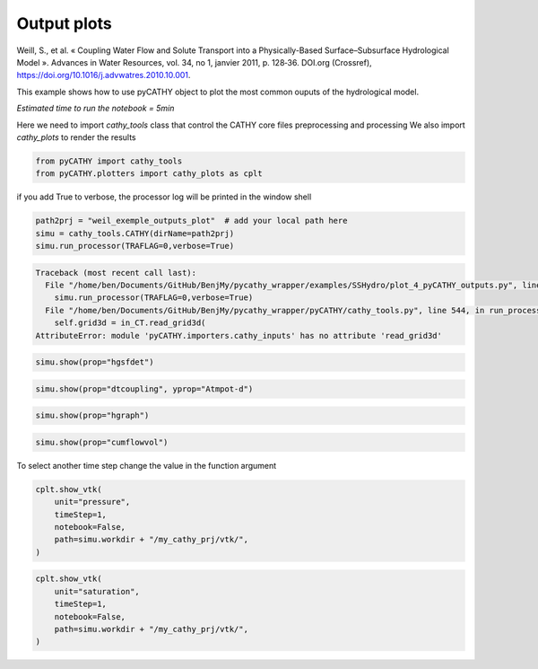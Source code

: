 
.. DO NOT EDIT.
.. THIS FILE WAS AUTOMATICALLY GENERATED BY SPHINX-GALLERY.
.. TO MAKE CHANGES, EDIT THE SOURCE PYTHON FILE:
.. "content/SSHydro/plot_4_pyCATHY_outputs.py"
.. LINE NUMBERS ARE GIVEN BELOW.

.. only:: html

    .. note::
        :class: sphx-glr-download-link-note

        :ref:`Go to the end <sphx_glr_download_content_SSHydro_plot_4_pyCATHY_outputs.py>`
        to download the full example code

.. rst-class:: sphx-glr-example-title

.. _sphx_glr_content_SSHydro_plot_4_pyCATHY_outputs.py:


Output plots
=============

Weill, S., et al. « Coupling Water Flow and Solute Transport into a Physically-Based Surface–Subsurface Hydrological Model ». 
Advances in Water Resources, vol. 34, no 1, janvier 2011, p. 128‑36. DOI.org (Crossref), 
https://doi.org/10.1016/j.advwatres.2010.10.001.

This example shows how to use pyCATHY object to plot the most common ouputs of the hydrological model.

*Estimated time to run the notebook = 5min*

.. GENERATED FROM PYTHON SOURCE LINES 17-19

Here we need to import `cathy_tools` class that control the CATHY core files preprocessing and processing
We also import `cathy_plots` to render the results

.. GENERATED FROM PYTHON SOURCE LINES 19-25

.. code-block:: default


    from pyCATHY import cathy_tools
    from pyCATHY.plotters import cathy_plots as cplt










.. GENERATED FROM PYTHON SOURCE LINES 26-27

if you add True to verbose, the processor log will be printed in the window shell

.. GENERATED FROM PYTHON SOURCE LINES 27-32

.. code-block:: default

    path2prj = "weil_exemple_outputs_plot"  # add your local path here
    simu = cathy_tools.CATHY(dirName=path2prj)
    simu.run_processor(TRAFLAG=0,verbose=True)




.. rst-class:: sphx-glr-script-out

.. code-block:: pytb

    Traceback (most recent call last):
      File "/home/ben/Documents/GitHub/BenjMy/pycathy_wrapper/examples/SSHydro/plot_4_pyCATHY_outputs.py", line 29, in <module>
        simu.run_processor(TRAFLAG=0,verbose=True)
      File "/home/ben/Documents/GitHub/BenjMy/pycathy_wrapper/pyCATHY/cathy_tools.py", line 544, in run_processor
        self.grid3d = in_CT.read_grid3d(
    AttributeError: module 'pyCATHY.importers.cathy_inputs' has no attribute 'read_grid3d'




.. GENERATED FROM PYTHON SOURCE LINES 33-35

.. code-block:: default

    simu.show(prop="hgsfdet")


.. GENERATED FROM PYTHON SOURCE LINES 36-38

.. code-block:: default

    simu.show(prop="dtcoupling", yprop="Atmpot-d")


.. GENERATED FROM PYTHON SOURCE LINES 39-41

.. code-block:: default

    simu.show(prop="hgraph")


.. GENERATED FROM PYTHON SOURCE LINES 42-44

.. code-block:: default

    simu.show(prop="cumflowvol")


.. GENERATED FROM PYTHON SOURCE LINES 45-46

To select another time step change the value in the function argument

.. GENERATED FROM PYTHON SOURCE LINES 46-53

.. code-block:: default

    cplt.show_vtk(
        unit="pressure",
        timeStep=1,
        notebook=False,
        path=simu.workdir + "/my_cathy_prj/vtk/",
    )


.. GENERATED FROM PYTHON SOURCE LINES 54-62

.. code-block:: default

    cplt.show_vtk(
        unit="saturation",
        timeStep=1,
        notebook=False,
        path=simu.workdir + "/my_cathy_prj/vtk/",
    )




.. rst-class:: sphx-glr-timing

   **Total running time of the script:** ( 8 minutes  38.594 seconds)


.. _sphx_glr_download_content_SSHydro_plot_4_pyCATHY_outputs.py:

.. only:: html

  .. container:: sphx-glr-footer sphx-glr-footer-example




    .. container:: sphx-glr-download sphx-glr-download-python

      :download:`Download Python source code: plot_4_pyCATHY_outputs.py <plot_4_pyCATHY_outputs.py>`

    .. container:: sphx-glr-download sphx-glr-download-jupyter

      :download:`Download Jupyter notebook: plot_4_pyCATHY_outputs.ipynb <plot_4_pyCATHY_outputs.ipynb>`


.. only:: html

 .. rst-class:: sphx-glr-signature

    `Gallery generated by Sphinx-Gallery <https://sphinx-gallery.github.io>`_
